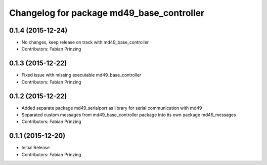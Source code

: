 ^^^^^^^^^^^^^^^^^^^^^^^^^^^^^^^^^^^^^^^^^^
Changelog for package md49_base_controller
^^^^^^^^^^^^^^^^^^^^^^^^^^^^^^^^^^^^^^^^^^

0.1.4 (2015-12-24)
------------------
* No changes, keep release on track with md49_base_controller
* Contributors: Fabian Prinzing

0.1.3 (2015-12-22)
------------------
* Fixed issue with missing executable md49_base_controller
* Contributors: Fabian Prinzing

0.1.2 (2015-12-22)
------------------
* Added separate package md49_serialport as library for serial communication with md49
* Separated custom messages from md49_base_controller package into its own package md49_messages
* Contributors: Fabian Prinzing

0.1.1 (2015-12-20)
------------------
* Initial Release
* Contributors: Fabian Prinzing
